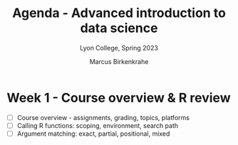 #+TITLE: Agenda - Advanced introduction to data science
#+AUTHOR: Marcus Birkenkrahe
#+SUBTITLE: Lyon College, Spring 2023
#+STARTUP:overview hideblocks indent
#+OPTIONS: toc:nil num:nil ^:nil
#+PROPERTY: header-args:R :session *R* :results: output :exports both :noweb yes
* Week 1 - Course overview & R review
#+attr_html: :width 500px
[[../img/cover.jpg]]

- [ ] Course overview - assignments, grading, topics, platforms
- [ ] Calling R functions: scoping, environment, search path
- [ ] Argument matching: exact, partial, positional, mixed


  
